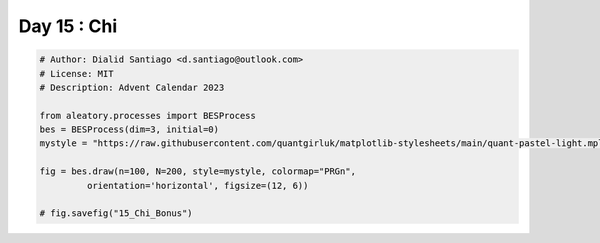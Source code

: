 
.. DO NOT EDIT.
.. THIS FILE WAS AUTOMATICALLY GENERATED BY SPHINX-GALLERY.
.. TO MAKE CHANGES, EDIT THE SOURCE PYTHON FILE:
.. "auto_bonus/plot_advent_15_Chi_Bonus.py"
.. LINE NUMBERS ARE GIVEN BELOW.

.. only:: html

    .. note::
        :class: sphx-glr-download-link-note

        :ref:`Go to the end <sphx_glr_download_auto_bonus_plot_advent_15_Chi_Bonus.py>`
        to download the full example code.

.. rst-class:: sphx-glr-example-title

.. _sphx_glr_auto_bonus_plot_advent_15_Chi_Bonus.py:


Day 15 : Chi
============

.. GENERATED FROM PYTHON SOURCE LINES 8-20



.. image-sg:: /auto_bonus/images/sphx_glr_plot_advent_15_Chi_Bonus_001.png
   :alt: Bessel process $BES^{3}_{0}$, Simulated Paths $X_t, t \in [t_0, T]$, $X_T$
   :srcset: /auto_bonus/images/sphx_glr_plot_advent_15_Chi_Bonus_001.png
   :class: sphx-glr-single-img





.. code-block:: Python


    # Author: Dialid Santiago <d.santiago@outlook.com>
    # License: MIT
    # Description: Advent Calendar 2023

    from aleatory.processes import BESProcess
    bes = BESProcess(dim=3, initial=0)
    mystyle = "https://raw.githubusercontent.com/quantgirluk/matplotlib-stylesheets/main/quant-pastel-light.mplstyle"

    fig = bes.draw(n=100, N=200, style=mystyle, colormap="PRGn",
             orientation='horizontal', figsize=(12, 6))

    # fig.savefig("15_Chi_Bonus")

.. rst-class:: sphx-glr-timing

   **Total running time of the script:** (0 minutes 3.900 seconds)


.. _sphx_glr_download_auto_bonus_plot_advent_15_Chi_Bonus.py:

.. only:: html

  .. container:: sphx-glr-footer sphx-glr-footer-example

    .. container:: sphx-glr-download sphx-glr-download-jupyter

      :download:`Download Jupyter notebook: plot_advent_15_Chi_Bonus.ipynb <plot_advent_15_Chi_Bonus.ipynb>`

    .. container:: sphx-glr-download sphx-glr-download-python

      :download:`Download Python source code: plot_advent_15_Chi_Bonus.py <plot_advent_15_Chi_Bonus.py>`

    .. container:: sphx-glr-download sphx-glr-download-zip

      :download:`Download zipped: plot_advent_15_Chi_Bonus.zip <plot_advent_15_Chi_Bonus.zip>`


.. only:: html

 .. rst-class:: sphx-glr-signature

    `Gallery generated by Sphinx-Gallery <https://sphinx-gallery.github.io>`_
